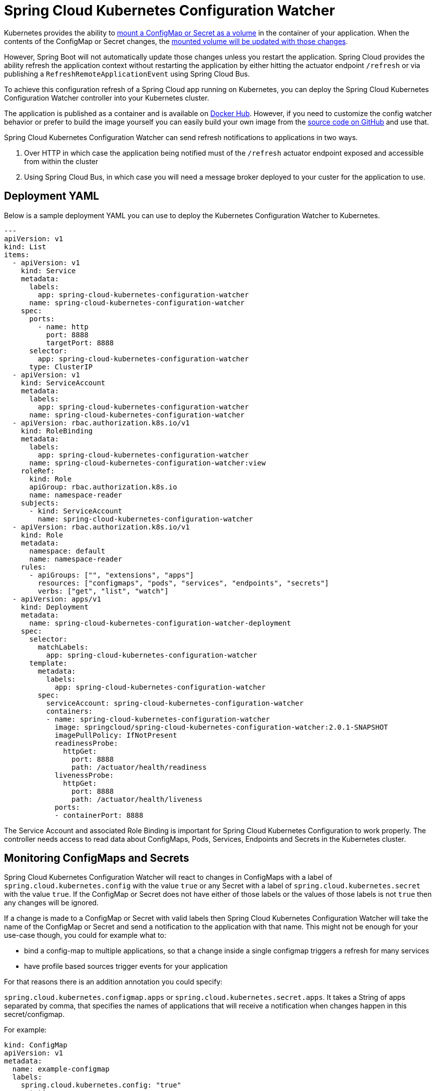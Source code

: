 [spring-cloud-kubernetes-configuration-watcher]
= Spring Cloud Kubernetes Configuration Watcher

Kubernetes provides the ability to https://kubernetes.io/docs/tasks/configure-pod-container/configure-pod-configmap/#add-configmap-data-to-a-volume[mount a ConfigMap or Secret as a volume]
in the container of your application.  When the contents of the ConfigMap or Secret changes, the https://kubernetes.io/docs/tasks/configure-pod-container/configure-pod-configmap/#mounted-configmaps-are-updated-automatically[mounted volume will be updated with those changes].

However, Spring Boot will not automatically update those changes unless you restart the application.  Spring Cloud
provides the ability refresh the application context without restarting the application by either hitting the
actuator endpoint `/refresh` or via publishing a `RefreshRemoteApplicationEvent` using Spring Cloud Bus.

To achieve this configuration refresh of a Spring Cloud app running on Kubernetes, you can deploy the Spring Cloud
Kubernetes Configuration Watcher controller into your Kubernetes cluster.

The application is published as a container and is available on https://hub.docker.com/r/springcloud/spring-cloud-kubernetes-configuration-watcher[Docker Hub].
  However, if you need to customize the config watcher behavior or prefer to build the image yourself you can easily build your own
image from the https://github.com/spring-cloud/spring-cloud-kubernetes/tree/main/spring-cloud-kubernetes-controllers/spring-cloud-kubernetes-configuration-watcher[source code on GitHub] and use that.

Spring Cloud Kubernetes Configuration Watcher can send refresh notifications to applications in two ways.

1.  Over HTTP in which case the application being notified must of the `/refresh` actuator endpoint exposed and accessible from within the cluster
2.  Using Spring Cloud Bus, in which case you will need a message broker deployed to your custer for the application to use.

## Deployment YAML

Below is a sample deployment YAML you can use to deploy the Kubernetes Configuration Watcher to Kubernetes.

[source,yaml]
----
---
apiVersion: v1
kind: List
items:
  - apiVersion: v1
    kind: Service
    metadata:
      labels:
        app: spring-cloud-kubernetes-configuration-watcher
      name: spring-cloud-kubernetes-configuration-watcher
    spec:
      ports:
        - name: http
          port: 8888
          targetPort: 8888
      selector:
        app: spring-cloud-kubernetes-configuration-watcher
      type: ClusterIP
  - apiVersion: v1
    kind: ServiceAccount
    metadata:
      labels:
        app: spring-cloud-kubernetes-configuration-watcher
      name: spring-cloud-kubernetes-configuration-watcher
  - apiVersion: rbac.authorization.k8s.io/v1
    kind: RoleBinding
    metadata:
      labels:
        app: spring-cloud-kubernetes-configuration-watcher
      name: spring-cloud-kubernetes-configuration-watcher:view
    roleRef:
      kind: Role
      apiGroup: rbac.authorization.k8s.io
      name: namespace-reader
    subjects:
      - kind: ServiceAccount
        name: spring-cloud-kubernetes-configuration-watcher
  - apiVersion: rbac.authorization.k8s.io/v1
    kind: Role
    metadata:
      namespace: default
      name: namespace-reader
    rules:
      - apiGroups: ["", "extensions", "apps"]
        resources: ["configmaps", "pods", "services", "endpoints", "secrets"]
        verbs: ["get", "list", "watch"]
  - apiVersion: apps/v1
    kind: Deployment
    metadata:
      name: spring-cloud-kubernetes-configuration-watcher-deployment
    spec:
      selector:
        matchLabels:
          app: spring-cloud-kubernetes-configuration-watcher
      template:
        metadata:
          labels:
            app: spring-cloud-kubernetes-configuration-watcher
        spec:
          serviceAccount: spring-cloud-kubernetes-configuration-watcher
          containers:
          - name: spring-cloud-kubernetes-configuration-watcher
            image: springcloud/spring-cloud-kubernetes-configuration-watcher:2.0.1-SNAPSHOT
            imagePullPolicy: IfNotPresent
            readinessProbe:
              httpGet:
                port: 8888
                path: /actuator/health/readiness
            livenessProbe:
              httpGet:
                port: 8888
                path: /actuator/health/liveness
            ports:
            - containerPort: 8888

----

The Service Account and associated Role Binding is important for Spring Cloud Kubernetes Configuration to work properly.
The controller needs access to read data about ConfigMaps, Pods, Services, Endpoints and Secrets in the Kubernetes cluster.

## Monitoring ConfigMaps and Secrets

Spring Cloud Kubernetes Configuration Watcher will react to changes in ConfigMaps with a label of `spring.cloud.kubernetes.config` with the value `true`
or any Secret with a label of `spring.cloud.kubernetes.secret` with the value `true`.  If the ConfigMap or Secret does not have either of those labels
or the values of those labels is not `true` then any changes will be ignored.

If a change is made to a ConfigMap or Secret with valid labels then Spring Cloud Kubernetes Configuration Watcher will take the name of the ConfigMap or Secret
and send a notification to the application with that name. This might not be enough for your use-case though, you could for example what to:

- bind a config-map to multiple applications, so that a change inside a single configmap triggers a refresh for many services
- have profile based sources trigger events for your application

For that reasons there is an addition annotation you could specify:

`spring.cloud.kubernetes.configmap.apps` or `spring.cloud.kubernetes.secret.apps`. It takes a String of apps separated by comma,
that specifies the names of applications that will receive a notification when changes happen in this secret/configmap.

For example:

[source,yaml]
----
kind: ConfigMap
apiVersion: v1
metadata:
  name: example-configmap
  labels:
    spring.cloud.kubernetes.config: "true"
  annotations:
    spring.cloud.kubernetes.configmap.apps: "app-a, app-b"
----

## HTTP Implementation

The HTTP implementation is what is used by default.  When this implementation is used Spring Cloud Kubernetes Configuration Watcher and a
change to a ConfigMap or Secret occurs then the HTTP implementation will use the Spring Cloud Kubernetes Discovery Client to fetch all
instances of the application which match the name of the ConfigMap or Secret and send an HTTP POST request to the application's actuator
`/refresh` endpoint.  By default it will send the post request to `/actuator/refresh` using the port registered in the discovery client.

### Non-Default Management Port and Actuator Path

If the application is using a non-default actuator path and/or using a different port for the management endpoints, the Kubernetes service for the application
can add an annotation called `boot.spring.io/actuator` and set its value to the path and port used by the application.  For example

[source,yaml]
----
apiVersion: v1
kind: Service
metadata:
  labels:
    app: config-map-demo
  name: config-map-demo
  annotations:
    boot.spring.io/actuator: http://:9090/myactuator/home
spec:
  ports:
    - name: http
      port: 8080
      targetPort: 8080
  selector:
    app: config-map-demo
----


Another way you can choose to configure the actuator path and/or management port is by setting
`spring.cloud.kubernetes.configuration.watcher.actuatorPath` and `spring.cloud.kubernetes.configuration.watcher.actuatorPort`.

## Messaging Implementation

The messaging implementation can be enabled by setting profile to either `bus-amqp` (RabbitMQ) or `bus-kafka` (Kafka) when the Spring Cloud Kubernetes Configuration Watcher
application is deployed to Kubernetes.

## Configuring RabbitMQ

When the `bus-amqp` profile is enabled you will need to configure Spring RabbitMQ to point it to the location of the RabbitMQ
instance you would like to use as well as any credentials necessary to authenticate.  This can be done
by setting the standard Spring RabbitMQ properties, for example

[source,yaml]
----
spring:
  rabbitmq:
    username: user
    password: password
    host: rabbitmq
----

## Configuring Kafka

When the `bus-kafka` profile is enabled you will need to configure Spring Kafka to point it to the location of the Kafka Broker
instance you would like to use.  This can be done by setting the standard Spring Kafka properties, for example

[source,yaml]
----
spring:
  kafka:
    producer:
      bootstrap-servers: localhost:9092
----

